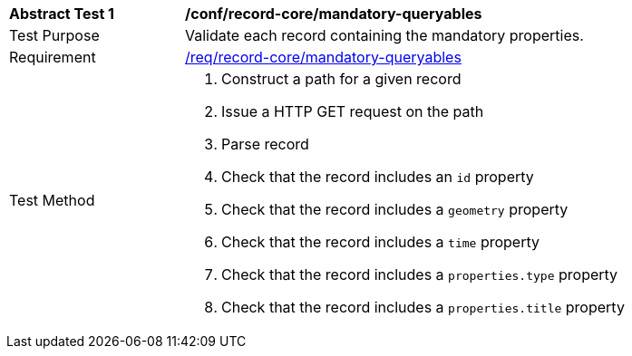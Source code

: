 [[ats_record-core_mandatory-queryables]]
[width="90%",cols="2,6a"]
|===
^|*Abstract Test {counter:ats-id}* |*/conf/record-core/mandatory-queryables*
^|Test Purpose |Validate each record containing the mandatory properties.
^|Requirement |<<req_record-core_mandatory-queryables,/req/record-core/mandatory-queryables>>
^|Test Method |. Construct a path for a given record
. Issue a HTTP GET request on the path
. Parse record
. Check that the record includes an ``id`` property
. Check that the record includes a ``geometry`` property
. Check that the record includes a ``time`` property
. Check that the record includes a ``properties.type`` property
. Check that the record includes a ``properties.title`` property
|===